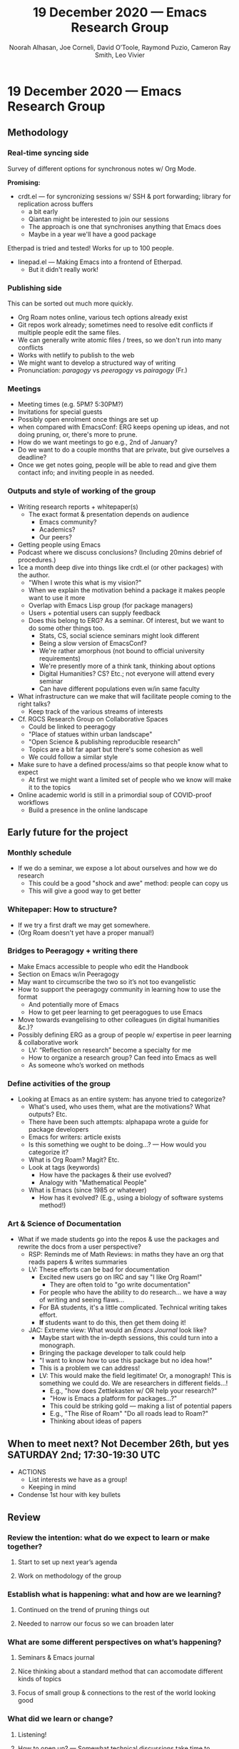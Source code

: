 :PROPERTIES:
:ID:       1030076c-d30c-44c7-b101-756abc836cd1
:END:
#+TITLE: 19 December 2020 — Emacs Research Group
#+Author: Noorah Alhasan, Joe Corneli, David O’Toole, Raymond Puzio, Cameron Ray Smith, Leo Vivier
#+roam_tag: HI
#+FIRN_UNDER: erg
#+FIRN_LAYOUT: erg-update
#+DATE_CREATED: <2020-12-19 Saturday>

* 19 December 2020 — Emacs Research Group
** Methodology
*** Real-time syncing side
Survey of different options for synchronous notes w/ Org Mode.

*Promising:*

- crdt.el — for syncronizing sessions w/ SSH & port forwarding; library for replication across buffers
 - a bit early
 - Qiantan might be interested to join our sessions
 - The approach is one that synchronises anything that Emacs does
 - Maybe in a year we'll have a good package

Etherpad is tried and tested! Works for up to 100 people.

- linepad.el — Making Emacs into a frontend of Etherpad.
 - But it didn't really work!

*** Publishing side
This can be sorted out much more quickly.

- Org Roam notes online, various tech options already exist
- Git repos work already; sometimes need to resolve edit conflicts if multiple people edit the same files.
- We can generally write atomic files / trees, so we don't run into many conflicts
- Works with netlify to publish to the web
- We might want to develop a structured way of writing
- Pronunciation: /paragogy/ vs /peeragogy/ vs /pairagogy/ (Fr.)
*** Meetings
- Meeting times (e.g. 5PM? 5:30PM?)
- Invitations for special guests
- Possibly open enrolment once things are set up
- when compared with EmacsConf: ERG keeps opening up ideas, and not doing pruning, or, there's more to prune.
- How do we want meetings to go e.g., 2nd of January?
- Do we want to do a couple months that are private, but give ourselves a deadline?
- Once we get notes going, people will be able to read and give them contact info; and inviting people in as needed.
*** Outputs and style of working of the group
- Writing research reports + whitepaper(s)
 - The exact format & presentation depends on audience
  - Emacs community?
  - Academics?
  - Our peers?
- Getting people using Emacs
- Podcast where we discuss conclusions? (Including 20mins debrief of procedures.)
- 1ce a month deep dive into things like crdt.el (or other packages) with the author.
 - "When I wrote this what is my vision?"
 - When we explain the motivation behind a package it makes people want to use it more
 - Overlap with Emacs Lisp group (for package managers)
 - Users + potential users can supply feedback
 - Does this belong to ERG?  As a seminar.  Of interest, but we want to do some other things too.
  - Stats, CS, social science seminars might look different
  - Being a slow version of EmacsConf?
  - We're rather amorphous (not bound to official university requirements)
  - We're presently more of a think tank, thinking about options
  - Digital Humanities? CS? Etc.; not everyone will attend every seminar
  - Can have different populations even w/in same faculty
- What infrastructure can we make that will facilitate people coming to the right talks?
 - Keep track of the various streams of interests
- Cf. RGCS Research Group on Collaborative Spaces
 - Could be linked to peeragogy
 - "Place of statues within urban landscape"
 - "Open Science & publishing reproducible research"
 - Topics are a bit far apart but there's some cohesion as well
 - We could follow a similar style
- Make sure to have a defined process/aims so that people know what to expect
 - At first we might want a limited set of people who we know will make it to the topics
- Online academic world is still in a primordial soup of COVID-proof workflows
 - Build a presence in the online landscape

** Early future for the project
*** Monthly schedule
- If we do a seminar, we expose a lot about ourselves and how we do research
 - This could be a good "shock and awe" method: people can copy us
 - This will give a good way to get better
*** Whitepaper: How to structure?
- If we try a first draft we may get somewhere.
- (Org Roam doesn't yet have a proper manual!)
*** Bridges to Peeragogy + writing there
- Make Emacs accessible to people who edit the Handbook
- Section on Emacs w/in Peeragogy
- May want to circumscribe the two so it’s not too evangelistic
- How to support the peeragogy community in learning how to use the format
 - And potentially more of Emacs
 - How to get peer learning to get peeragogues to use Emacs
- Move towards evangelising to other colleagues (in digital humanities &c.)?
- Possibly defining ERG as a group of people w/ expertise in peer learning & collaborative work
 - LV: “Reflection on research” become a specialty for me
 - How to organize a research group? Can feed into Emacs as well
 - As someone who’s worked on methods
*** Define activities of the group
- Looking at Emacs as an entire system: has anyone tried to categorize?
 - What's used, who uses them, what are the motivations? What outputs? Etc.
 - There have been such attempts: alphapapa wrote a guide for package developers
 - Emacs for writers: article exists
 - Is this something we ought to be doing...? — How would you categorize it?
 - What is Org Roam? Magit? Etc.
 - Look at tags (keywords)
  - How have the packages & their use evolved?
  - Analogy with "Mathematical People"
 - What is Emacs (since 1985 or whatever)
  - How has it evolved? (E.g., using a biology of software systems method!)

*** Art & Science of Documentation
- What if we made students go into the repos & use the packages and rewrite the docs from a user perspective?
 - RSP: Reminds me of Math Reviews: in maths they have an org that reads papers & writes summaries
 - LV: These efforts can be bad for documentation
  - Excited new users go on IRC and say "I like Org Roam!"
   - They are often told to "go write documentation"
  - For people who have the ability to do research... we have a way of writing and seeing flaws...
  - For BA students, it's a little complicated. Technical writing takes effort.
  - *If* students want to do this, then get them doing it!
 - JAC: Extreme view: What would an /Emacs Journal/ look like?
  - Maybe start with the in-depth sessions, this could turn into a monograph.
  - Bringing the package developer to talk could help
  - "I want to know how to use this package but no idea how!"
  - This is a problem we can address!
  - LV: This would make the field legitimate! Or, a monograph! This is something we could do. We are researchers in different fields...!
   - E.g., "how does Zettlekasten w/ OR help your research?"
   - "How is Emacs a platform for packages...?"
   - This could be striking gold — making a list of potential papers
   - E.g., "The Rise of Roam" "Do all roads lead to Roam?"
   - Thinking about ideas of papers
** When to meet next? Not December 26th, but yes SATURDAY 2nd; 17:30-19:30 UTC

- ACTIONS
 - List interests we have as a group!
 - Keeping in mind
- Condense 1st hour with key bullets

** Review

*** Review the intention: what do we expect to learn or make together?
**** Start to set up next year’s agenda
**** Work on methodology of the group
*** Establish what is happening: what and how are we learning?
**** Continued on the trend of pruning things out
**** Needed to narrow our focus so we can broaden later
*** What are some different perspectives on what’s happening?
**** Seminars & Emacs journal
**** Nice thinking about a standard method that can accomodate different kinds of topics
**** Focus of small group & connections to the rest of the world looking good
*** What did we learn or change?
**** Listening!
**** How to open up? — Somewhat technical discussions take time to absorb
**** "I+1 vs I+10"
**** Felt a degree of coherence
*** What else should we change going forward?
**** Ability to show demos on Emacs is always there and a potentially good style
**** Have a nice language for asking for demo material, or other needs
**** Would be nice to have 2 screenshares (but BBB can’t do this simulatenously)
**** OBS could forward screens to webcam, but it’s finicky... still, interesting to develop this!  How to suggest features for other infrastructure
**** To think about talks we might like to give (for weeks we don’t get invited speakers)

** Notes from chat

http://rgcs-owee.org/

https://www.youtube.com/channel/UCPiQO2KBpL_OG8Cx_f50sGQ
